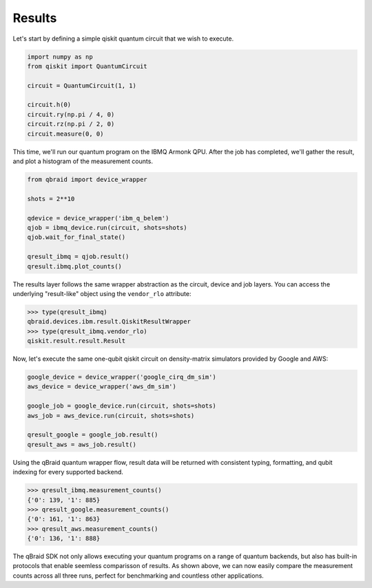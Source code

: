 .. _sdk_results:

Results
========

Let's start by defining a simple qiskit quantum circuit that we wish to execute.

.. code-block:: python
    
    import numpy as np
    from qiskit import QuantumCircuit

    circuit = QuantumCircuit(1, 1)

    circuit.h(0)
    circuit.ry(np.pi / 4, 0)
    circuit.rz(np.pi / 2, 0)
    circuit.measure(0, 0)

This time, we'll run our quantum program on the IBMQ Armonk QPU. After
the job has completed, we'll gather the result, and plot a histogram of the
measurement counts.

.. code-block:: python

    from qbraid import device_wrapper

    shots = 2**10
    
    qdevice = device_wrapper('ibm_q_belem')
    qjob = ibmq_device.run(circuit, shots=shots)
    qjob.wait_for_final_state()
    
    qresult_ibmq = qjob.result()
    qresult.ibmq.plot_counts()

.. raw:: html
    
    <p>
        <img src="../_static/sdk-files/plot_counts.png" alt="plot_counts" style="width: 60%">
    </p>

The results layer follows the same wrapper abstraction as the circuit, device
and job layers. You can access the underlying "result-like" object using
the ``vendor_rlo`` attribute:

.. code-block:: python

    >>> type(qresult_ibmq)
    qbraid.devices.ibm.result.QiskitResultWrapper
    >>> type(qresult_ibmq.vendor_rlo)
    qiskit.result.result.Result


Now, let's execute the same one-qubit qiskit circuit on density-matrix simulators
provided by Google and AWS:

.. code-block:: python

    google_device = device_wrapper('google_cirq_dm_sim')
    aws_device = device_wrapper('aws_dm_sim')

    google_job = google_device.run(circuit, shots=shots)
    aws_job = aws_device.run(circuit, shots=shots)

    qresult_google = google_job.result()
    qresult_aws = aws_job.result()

Using the qBraid quantum wrapper flow, result data will be returned with consistent
typing, formatting, and qubit indexing for every supported backend.

.. code-block:: python

    >>> qresult_ibmq.measurement_counts()
    {'0': 139, '1': 885}
    >>> qresult_google.measurement_counts()
    {'0': 161, '1': 863}
    >>> qresult_aws.measurement_counts()
    {'0': 136, '1': 888}


The qBraid SDK not only allows executing your quantum programs on a range of quantum
backends, but also has built-in protocols that enable seemless comparisson of results.
As shown above, we can now easily compare the measurement counts across all three runs,
perfect for benchmarking and countless other applications.